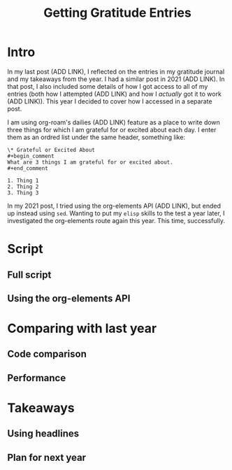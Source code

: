 #+title: Getting Gratitude Entries

* Intro
In my last post (ADD LINK), I reflected on the entries in my gratitude journal and my takeaways from the year. I had a similar post in 2021 (ADD LINK). In that post, I also included some details of how I got access to all of my entries (both how I attempted (ADD LINK) and how I /actually/ got it to work (ADD LINK)). This year I decided to cover how I accessed in a separate post.

I am using org-roam's dailies (ADD LINK) feature as a place to write down three things for which I am grateful for or excited about each day. I enter them as an ordred list under the same header, something like:

#+begin_src org-mode
\* Grateful or Excited About
#+begin_comment
What are 3 things I am grateful for or excited about.
#+end_comment

1. Thing 1
2. Thing 2
3. Thing 3
#+end_src

In my 2021 post, I tried using the org-elements API (ADD LINK), but ended up instead using ~sed~. Wanting to put my ~elisp~ skills to the test a year later, I investigated the org-elements route again this year. This time, successfully.
* Script

** Full script
** Using the org-elements API
* Comparing with last year
** Code comparison
** Performance
* Takeaways
** Using headlines
** Plan for next year
